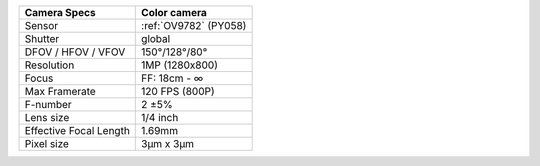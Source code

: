 .. list-table::
   :header-rows: 1

   * - Camera Specs
     - Color camera
   * - Sensor
     - :ref:`OV9782` (PY058)
   * - Shutter
     - global
   * - DFOV / HFOV / VFOV
     - 150°/128°/80°
   * - Resolution
     - 1MP (1280x800)
   * - Focus
     - FF: 18cm - ∞
   * - Max Framerate
     - 120 FPS (800P)
   * - F-number
     - 2 ±5%
   * - Lens size
     - 1/4 inch
   * - Effective Focal Length
     - 1.69mm
   * - Pixel size
     - 3µm x 3µm